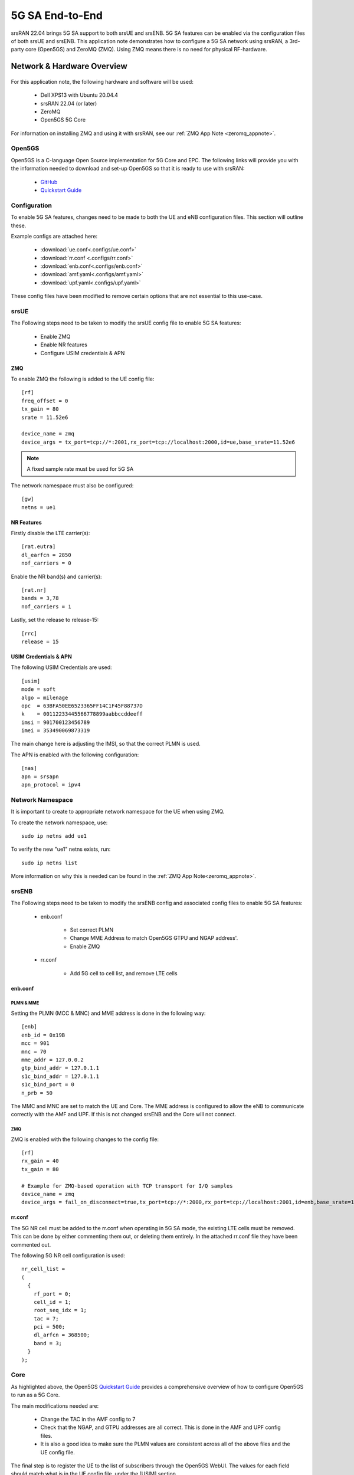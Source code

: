 .. srsRAN 5G NSA Application Note

.. _5g_sa_e2e_appnote: 

5G SA End-to-End
#################
srsRAN 22.04 brings 5G SA support to both srsUE and srsENB. 5G SA features can be enabled via the 
configuration files of both srsUE and srsENB. This application note demonstrates how to configure a 5G SA network 
using srsRAN, a 3rd-party core (Open5GS) and ZeroMQ (ZMQ). Using ZMQ means there is no need for physical RF-hardware. 

Network & Hardware Overview
***************************

.. figure:: .imgs/srsRAN_SA_ZMQ.png
  :align: center

For this application note, the following hardware and software will be used: 

    - Dell XPS13 with Ubuntu 20.04.4 
    - srsRAN 22.04 (or later)
    - ZeroMQ 
    - Open5GS 5G Core

For information on installing ZMQ and using it with srsRAN, see our :ref:`ZMQ App Note <zeromq_appnote>`. 

Open5GS
=======

Open5GS is a C-language Open Source implementation for 5G Core and EPC. The following links will provide you 
with the information needed to download and set-up Open5GS so that it is ready to use with srsRAN: 

    - `GitHub <https://github.com/open5gs/open5gs>`_ 
    - `Quickstart Guide <https://open5gs.org/open5gs/docs/guide/01-quickstart/>`_
    
Configuration
=============

To enable 5G SA features, changes need to be made to both the UE and eNB configuration files. This section will outline these. 

Example configs are attached here: 

  * :download:`ue.conf<.configs/ue.conf>` 
  * :download:`rr.conf <.configs/rr.conf>`
  * :download:`enb.conf<.configs/enb.conf>`
  * :download:`amf.yaml<.configs/amf.yaml>`
  * :download:`upf.yaml<.configs/upf.yaml>`

These config files have been modified to remove certain options that are not essential to this use-case. 

srsUE
=====

The Following steps need to be taken to modify the srsUE config file to enable 5G SA features: 

    - Enable ZMQ
    - Enable NR features
    - Configure USIM credentials & APN

ZMQ
---

To enable ZMQ the following is added to the UE config file:: 

    [rf]
    freq_offset = 0
    tx_gain = 80    
    srate = 11.52e6

    device_name = zmq
    device_args = tx_port=tcp://*:2001,rx_port=tcp://localhost:2000,id=ue,base_srate=11.52e6

.. note::
   A fixed sample rate must be used for 5G SA

The network namespace must also be configured:: 

    [gw]
    netns = ue1

NR Features
-----------

Firstly disable the LTE carrier(s):: 

    [rat.eutra]
    dl_earfcn = 2850
    nof_carriers = 0

Enable the NR band(s) and carrier(s):: 

    [rat.nr]
    bands = 3,78
    nof_carriers = 1

Lastly, set the release to release-15:: 

    [rrc]
    release = 15

USIM Credentials & APN
----------------------

The following USIM Credentials are used:: 

    [usim]
    mode = soft
    algo = milenage
    opc  = 63BFA50EE6523365FF14C1F45F88737D
    k    = 00112233445566778899aabbccddeeff
    imsi = 901700123456789
    imei = 353490069873319

The main change here is adjusting the IMSI, so that the correct PLMN is used. 

The APN is enabled with the following configuration:: 

    [nas]
    apn = srsapn
    apn_protocol = ipv4  

Network Namespace
=================

It is important to create to appropriate network namespace for the UE when using ZMQ. 


To create the network  namespace, use:: 

    sudo ip netns add ue1


To verify the new "ue1" netns exists, run::   
    
    sudo ip netns list

More information on why this is needed can be found in the :ref:`ZMQ App Note<zeromq_appnote>`. 

srsENB
======

The Following steps need to be taken to modify the srsENB config and associated config files to enable 5G SA features: 

    - enb.conf

        - Set correct PLMN 
        - Change MME Address to match Open5GS GTPU and NGAP address'. 
        - Enable ZMQ

    - rr.conf 

         - Add 5G cell to cell list, and remove LTE cells

enb.conf
--------

PLMN & MME
^^^^^^^^^^
Setting the PLMN (MCC & MNC) and MME address is done in the following way:: 

    [enb]
    enb_id = 0x19B
    mcc = 901
    mnc = 70
    mme_addr = 127.0.0.2
    gtp_bind_addr = 127.0.1.1
    s1c_bind_addr = 127.0.1.1
    s1c_bind_port = 0
    n_prb = 50

The MMC and MNC are set to match the UE and Core. The MME address is configured to allow the eNB to communicate correctly with the AMF and UPF. If this is not changed srsENB and the Core will not connect.  

ZMQ
^^^^^

ZMQ is enabled with the following changes to the config file:: 

    [rf]
    rx_gain = 40
    tx_gain = 80

    # Example for ZMQ-based operation with TCP transport for I/Q samples
    device_name = zmq
    device_args = fail_on_disconnect=true,tx_port=tcp://*:2000,rx_port=tcp://localhost:2001,id=enb,base_srate=11.52e6

rr.conf
-------

The 5G NR cell must be added to the rr.conf when operating in 5G SA mode, the existing LTE cells must be removed. This can be done by either commenting them out, or deleting them entirely. In the attached rr.conf file they have 
been commented out. 

The following 5G NR cell configuration is used:: 

    nr_cell_list =
    (
      {
        rf_port = 0;
        cell_id = 1;
        root_seq_idx = 1;
        tac = 7;
        pci = 500;
        dl_arfcn = 368500;
        band = 3;	
      }
    );


Core
=====

As highlighted above, the Open5GS `Quickstart Guide <https://open5gs.org/open5gs/docs/guide/01-quickstart/>`_ provides a comprehensive overview of how to configure Open5GS to run as a 5G Core. 

The main modifications needed are: 

    - Change the TAC in the AMF config to 7
    - Check that the NGAP, and GTPU addresses are all correct. This is done in the AMF and UPF config files.  
    - It is also a good idea to make sure the PLMN values are consistent across all of the above files and the UE config file. 

The final step is to register the UE to the list of subscribers through the Open5GS WebUI. The values for each field should match what is in the UE config file, under the [USIM] section. 

.. note::
   Make sure to correctly configure the APN, if this is not done correctly the UE will not connect to the internet.

 

Set-up The Network
******************


Core
====
Once the steps from the Open5GS Quickstart Guide are followed you do not need to do any more to bring the core online. It will run in the background. Make sure to restart the relevant daemons after 
making any changes to the config files. 

eNB
===

First run srsENB. In this example srsENB is being run directly from the build folder, with the config files also located there:: 

    sudo ./srsenb enb.conf

If srsENB connects to the core successfully the following (or similar) will be displayed on the console:: 

    ---  Software Radio Systems LTE eNodeB  ---

    Reading configuration file enb.conf...

    Opening 1 channels in RF device=zmq with args=fail_on_disconnect=true,tx_port=tcp://*:2000,rx_port=tcp://localhost:2001,id=enb,base_srate=11.52e6
    Supported RF device list: bladeRF zmq file
    CHx base_srate=11.52e6
    CHx id=enb
    Current sample rate is 1.92 MHz with a base rate of 11.52 MHz (x6 decimation)
    NG connection successful
    CH0 rx_port=tcp://localhost:2001
    CH0 tx_port=tcp://*:2000
    CH0 fail_on_disconnect=true

    ==== eNodeB started ===
    Type <t> to view trace
    Current sample rate is 11.52 MHz with a base rate of 11.52 MHz (x1 decimation)
    Current sample rate is 11.52 MHz with a base rate of 11.52 MHz (x1 decimation)
    Setting frequency: DL=1842.5 Mhz, UL=1747.5 MHz for cc_idx=0 nof_prb=52

The ``NG connection successful`` message confirms that srsENB has connected to the core. 


UE
==

srsUE can now be run. This is also done directly from within the build folder, with the config file in the same location:: 

    sudo ./srsue ue.conf 

If srsUE connects successfully to the network, the following (or similar) should be displayed on the console:: 

    Reading configuration file ue.conf...

    Opening 1 channels in RF device=zmq with args=tx_port=tcp://*:2001,rx_port=tcp://localhost:2000,id=ue,base_srate=11.52e6
    Supported RF device list: bladeRF zmq file
    CHx base_srate=11.52e6
    CHx id=ue
    Current sample rate is 1.92 MHz with a base rate of 11.52 MHz (x6 decimation)
    CH0 rx_port=tcp://localhost:2000
    CH0 tx_port=tcp://*:2001
    Current sample rate is 11.52 MHz with a base rate of 11.52 MHz (x1 decimation)
    Current sample rate is 11.52 MHz with a base rate of 11.52 MHz (x1 decimation)
    Waiting PHY to initialize... done!
    
    Attaching UE...
   
    Random Access Transmission: prach_occasion=0, preamble_index=0, ra-rnti=0xf, tti=171
    Random Access Complete.     c-rnti=0x4601, ta=0
    RRC Connected
    RRC NR reconfiguration successful.
    PDU Session Establishment successful. IP: 10.45.0.2
    RRC NR reconfiguration successful.

It is clear that the connection has been made successfully once the UE has been assigned an IP, this is seen in ``PDU Session Establishment successful. IP: 10.45.0.2``. The NR connection is then confirmed 
with the ``RRC NR reconfiguration successful.`` message. 

Testing the Network
*******************

PING
=====

This is the simplest way to test the network. This will test whether or not the UE and core can successfully communicate. 

Uplink
------

To test the connection in the uplink direction, use the following:: 

    sudo ip netns exec ue1 ping 10.45.0.1

Downlink
--------

To run traffic in the downlink direction use:: 

    ping 10.45.0.2

The IP for the UE can be taken from the UE console output. This will change each time a UE reconnects to the network, so it is best practice to always double check the latest IP assigned by reading it 
from the console before running the downlink traffic. 

iPerf3 
======

In this setup the client will run on the UE side with the server on the network side. UDP traffic will be generated at 10Mbps for 60 seconds. When running the iPerf client, we use the UE 
network namespace and specify the network-side IP address. It is important to start the server first, and then the client.

Network-side 
-------------

Start the iPerf server:: 

	iperf3 -s -i 1 

This will then listen for traffic coming from the UE. 

UE-side
-------

With the network and the iPerf server up and running, the client can be run from the UE's network namespace with following command:: 

	sudo ip netns exec ue1 iperf3 -c 10.45.0.1 -b 10M -i 1 -t 60 

Traffic will now be sent from the UE to the eNB. This will be shown in both the server and client consoles, and also in the trace for both the UE and the eNB. 

Example Output
--------------

Example **client** iPerf output:: 

    Connecting to host 10.45.0.1, port 5201
    [  5] local 10.45.0.3 port 34894 connected to 10.45.0.1 port 5201
    [ ID] Interval           Transfer     Bitrate         Retr  Cwnd
    [  5]   0.00-1.00   sec  1.30 MBytes  10.9 Mbits/sec    0   90.5 KBytes       
    [  5]   1.00-2.00   sec  1.12 MBytes  9.44 Mbits/sec    8   55.1 KBytes       
    [  5]   2.00-3.00   sec  1.25 MBytes  10.5 Mbits/sec    4   50.9 KBytes       
    [  5]   3.00-4.00   sec  1.00 MBytes  8.39 Mbits/sec    4   43.8 KBytes       
    [  5]   4.00-5.00   sec  1.00 MBytes  8.39 Mbits/sec    0   58.0 KBytes       
    [  5]   5.00-6.00   sec  1.25 MBytes  10.5 Mbits/sec    5   53.7 KBytes 

Example **server** iPerf output:: 

    -----------------------------------------------------------
    Server listening on 5201
    -----------------------------------------------------------
    Accepted connection from 10.45.0.3, port 34892
    [  5] local 10.45.0.1 port 5201 connected to 10.45.0.3 port 34894
    [ ID] Interval           Transfer     Bitrate
    [  5]   0.00-1.00   sec  1.13 MBytes  9.44 Mbits/sec                  
    [  5]   1.00-2.00   sec  1.16 MBytes  9.69 Mbits/sec                  
    [  5]   2.00-3.00   sec  1.06 MBytes  8.88 Mbits/sec                  
    [  5]   3.00-4.00   sec  1.05 MBytes  8.78 Mbits/sec                  
    [  5]   4.00-5.00   sec  1.05 MBytes  8.78 Mbits/sec                  
    [  5]   5.00-6.00   sec  1.16 MBytes  9.75 Mbits/sec     	
 

UE Trace 
=========

The following example trace was taken from the srsUE console while running the above iPerf3 test:: 

    ---------Signal-----------|-----------------DL-----------------|-----------UL-----------
    rat  pci  rsrp   pl   cfo | mcs  snr  iter  brate  bler  ta_us | mcs   buff  brate  bler
     nr  500    29    0  -16u |  28  n/a   1.1   9.9M    0%    0.0 |  28    48k   9.5M    0%
     nr  500    25    0  -18u |  27   70   1.1    13M    0%    0.0 |  28    61k    13M    0%
     nr  500    28    0  -16u |  27   70   1.1    11M    0%    0.0 |  28   6.7k    12M    0%
     nr  500    30    0  -14u |  28   70   1.1   9.2M    0%    0.0 |  28    48k   9.6M    0%
     nr  500    26    0  -13u |  27   71   1.1    12M    0%    0.0 |  28    30k    12M    0%
     nr  500    31    0  -17u |  27  n/a   1.1   8.8M    0%    0.0 |  28    43k   8.8M    0%
     nr  500    29    0  -14u |  27   70   1.1   9.9M    0%    0.0 |  28    52k    10M    0%
     nr  500    27    0 -7.0u |  27   70   1.1    11M    0%    0.0 |  28    47k    11M    0%
     nr  500    26    0  -14u |  27   71   1.1    11M    0%    0.0 |  28    57k    12M    0%
     nr  500    27    0  -16u |  27   70   1.1    11M    0%    0.0 |  28    49k    12M    0%
     nr  500    28    0  -10u |  27   71   1.1    11M    0%    0.0 |  28    41k    11M    0%


eNB/ gNB Trace
==============

The following example trace was taken from the srsENB console at the same time period as the srsUE trace shown above:: 

               -----------------DL----------------|-------------------------UL-------------------------
    rat  pci rnti  cqi  ri  mcs  brate   ok  nok  (%) | pusch  pucch  phr  mcs  brate   ok  nok  (%)    bsr
     nr    0 4601   15   0   27    11M  296    0   0% |  66.2   99.9    0   28    10M  268    0   0%    0.0
     nr    0 4601   15   0   27    10M  289    0   0% |  65.7   99.9    0   28    10M  264    0   0%    0.0
     nr    0 4601   15   0   28   9.4M  262    0   0% |  65.0   99.9    0   28   9.5M  242    0   0%    0.0
     nr    0 4601   15   0   27    11M  305    0   0% |  66.3   99.9    0   28    11M  278    0   0%    0.0
     nr    0 4601   15   0   27    12M  339    0   0% |  66.4   99.9    0   28    13M  340    0   0%    0.0
     nr    0 4601   15   0   28   9.6M  265    0   0% |  66.0   99.9    0   28    10M  263    0   0%    0.0
     nr    0 4601   15   0   27    11M  310    0   0% |  65.6   99.9    0   28    11M  278    0   0%    0.0
     nr    0 4601   15   0   27   9.7M  272    0   0% |  65.9   99.9    0   28   9.6M  245    0   0%    0.0
     nr    0 4601   15   0   27   9.3M  260    0   0% |  65.8   99.9    0   28   9.5M  243    0   0%    0.0
     nr    0 4601   15   0   27    11M  322    0   0% |  66.1   99.9    0   28    12M  302    0   0%    0.0
     nr    0 4601   15   0   27   9.8M  274    0   0% |  65.8   99.9    0   28    10M  267    0   0%    0.0


Troubleshooting
***************

.. warning::
   TO DO


